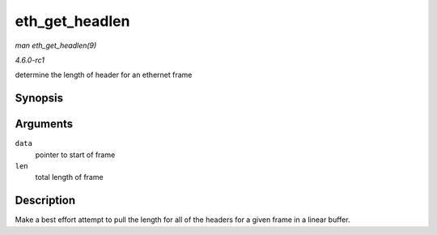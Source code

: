 
.. _API-eth-get-headlen:

===============
eth_get_headlen
===============

*man eth_get_headlen(9)*

*4.6.0-rc1*

determine the length of header for an ethernet frame


Synopsis
========

.. c:function:: u32 eth_get_headlen( void * data, unsigned int len )

Arguments
=========

``data``
    pointer to start of frame

``len``
    total length of frame


Description
===========

Make a best effort attempt to pull the length for all of the headers for a given frame in a linear buffer.

